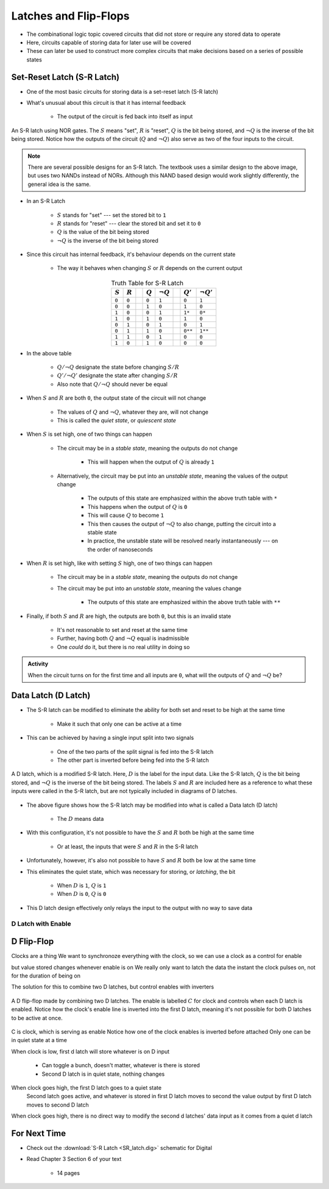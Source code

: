 **********************
Latches and Flip-Flops
**********************

* The combinational logic topic covered circuits that did not store or require any stored data to operate
* Here, circuits capable of storing data for later use will be covered
* These can later be used to construct more complex circuits that make decisions based on a series of possible states



Set-Reset Latch (S-R Latch)
===========================

* One of the most basic circuits for storing data is a set-reset latch (S-R latch)
* What's unusual about this circuit is that it has internal feedback

    * The output of the circuit is fed back into itself as input


.. figure:: SR_latch.png
    :width: 500 px
    :align: center

    An S-R latch using NOR gates. The :math:`S` means "set", :math:`R` is "reset", :math:`Q` is the bit being stored,
    and :math:`\lnot Q` is the inverse of the bit being stored. Notice how the outputs of the circuit (:math:`Q` and
    :math:`\lnot Q`) also serve as two of the four inputs to the circuit.


.. note::

    There are several possible designs for an S-R latch. The textbook uses a similar design to the above image, but
    uses two NANDs instead of NORs. Although this NAND based design would work slightly differently, the general idea 
    is the same.


* In an S-R Latch

    * :math:`S` stands for "set" --- set the stored bit to ``1``
    * :math:`R` stands for  "reset" --- clear the stored bit and set it to ``0``
    * :math:`Q` is the value of the bit being stored
    * :math:`\lnot Q` is the inverse of the bit being stored


* Since this circuit has internal feedback, it's behaviour depends on the current state

    * The way it behaves when changing :math:`S` or :math:`R` depends on the current output

.. list-table:: Truth Table for S-R Latch
    :widths: auto
    :align: center
    :header-rows: 1

    * - :math:`S`
      - :math:`R`
      -
      - :math:`Q`
      - :math:`\lnot Q`
      -
      - :math:`Q'`
      - :math:`\lnot Q'`
    * - ``0``
      - ``0``
      -
      - ``0``
      - ``1``
      -
      - ``0``
      - ``1``
    * - ``0``
      - ``0``
      -
      - ``1``
      - ``0``
      -
      - ``1``
      - ``0``
    * - ``1``
      - ``0``
      -
      - ``0``
      - ``1``
      -
      - ``1*``
      - ``0*``
    * - ``1``
      - ``0``
      -
      - ``1``
      - ``0``
      -
      - ``1``
      - ``0``

    * - ``0``
      - ``1``
      -
      - ``0``
      - ``1``
      -
      - ``0``
      - ``1``
    * - ``0``
      - ``1``
      -
      - ``1``
      - ``0``
      -
      - ``0**``
      - ``1**``
    * - ``1``
      - ``1``
      -
      - ``0``
      - ``1``
      -
      - ``0``
      - ``0``
    * - ``1``
      - ``0``
      -
      - ``1``
      - ``0``
      -
      - ``0``
      - ``0``


* In the above table

    * :math:`Q/\lnot Q` designate the state before changing :math:`S/R`
    * :math:`Q'/\lnot Q'` designate the state after changing :math:`S/R`
    * Also note that :math:`Q/\lnot Q` should never be equal


* When :math:`S` and :math:`R` are both ``0``, the output state of the circuit will not change

    * The values of :math:`Q` and :math:`\lnot Q`, whatever they are, will not change
    * This is called the *quiet state*, or *quiescent state*


* When :math:`S` is set high, one of two things can happen

    * The circuit may be in a *stable state*, meaning the outputs do not change

        * This will happen when the output of :math:`Q` is already ``1``


    * Alternatively, the circuit may be put into an *unstable state*, meaning the values of the output change

        * The outputs of this state are emphasized within the above truth table with ``*``
        * This happens when the output of :math:`Q` is ``0``
        * This will cause :math:`Q` to become ``1``
        * This then causes the output of :math:`\lnot Q` to also change, putting the circuit into a stable state
        * In practice, the unstable state will be resolved nearly instantaneously --- on the order of nanoseconds


* When :math:`R` is set high, like with setting :math:`S` high, one of two things can happen

    * The circuit may be in a *stable state*, meaning the outputs do not change
    * The circuit may be put into an *unstable state*, meaning the values change

        * The outputs of this state are emphasized within the above truth table with ``**``


* Finally, if both :math:`S` and :math:`R` are high, the outputs are both ``0``, but this is an invalid state

    * It's not reasonable to set and reset at the same time
    * Further, having both :math:`Q` and :math:`\lnot Q` equal is inadmissible
    * One *could* do it, but there is no real utility in doing so


.. admonition:: Activity

    When the circuit turns on for the first time and all inputs are ``0``, what will the outputs of :math:`Q` and
    :math:`\lnot Q` be?



Data Latch (D Latch)
====================

* The S-R latch can be modified to eliminate the ability for both set and reset to be high at the same time

    * Make it such that only one can be active at a time


* This can be achieved by having a single input split into two signals

    * One of the two parts of the split signal is fed into the S-R latch
    * The other part is inverted before being fed into the S-R latch


.. figure:: D_latch.png
    :width: 500 px
    :align: center

    A D latch, which is a modified S-R latch. Here, :math:`D` is the label for the input data. Like the S-R latch,
    :math:`Q` is the bit being stored, and :math:`\lnot Q` is the inverse of the bit being stored. The labels
    :math:`S` and :math:`R` are included here as a reference to what these inputs were called in the S-R latch, but
    are not typically included in diagrams of D latches.


* The above figure shows how the S-R latch may be modified into what is called a Data latch (D latch)

    * The :math:`D` means data


* With this configuration, it's not possible to have the :math:`S` and :math:`R` both be high at the same time

    * Or at least, the inputs that were :math:`S` and :math:`R` in the S-R latch


* Unfortunately, however, it's also not possible to have :math:`S` and :math:`R` both be low at the same time
* This eliminates the quiet state, which was necessary for storing, or *latching*, the bit

    * When :math:`D` is ``1``, :math:`Q` is ``1``
    * When :math:`D` is ``0``, :math:`Q` is ``0``


* This D latch design effectively only relays the input to the output with no way to save data


D Latch with Enable
-------------------


D Flip-Flop
===========

Clocks are a thing
We want to synchronoze everything with the clock, so we can use a clock as a control for enable

but value stored changes whenever enable is on
We really only want to latch the data the instant the clock pulses on, not for the duration of being on

The solution for this to combine two D latches, but control enables with inverters

.. figure:: D_flip_flop.png
    :width: 666 px
    :align: center

    A D flip-flop made by combining two D latches. The enable is labelled :math:`C` for clock and controls when each
    D latch is enabled. Notice how the clock's enable line is inverted into the first D latch, meaning it's not possible
    for both D latches to be active at once.


C is clock, which is serving as enable
Notice how one of the clock enables is inverted before attached
Only one can be in quiet state at a time 

When clock is low, first d latch will store whatever is on D input

    * Can toggle a bunch, doesn't matter, whatever is there is stored
    * Second D latch is in quiet state, nothing changes

When clock goes high, the first D latch goes to a quiet state
    Second latch goes active, and whatever is stored in first D latch moves to second
    the value output by first D latch moves to second D latch

When clock goes high, there is no direct way to modify the second d latches' data input as it comes from a quiet d latch








For Next Time
=============

* Check out the :download:`S-R Latch <SR_latch.dig>` schematic for Digital
* Read Chapter 3 Section 6 of your text

    * 14 pages